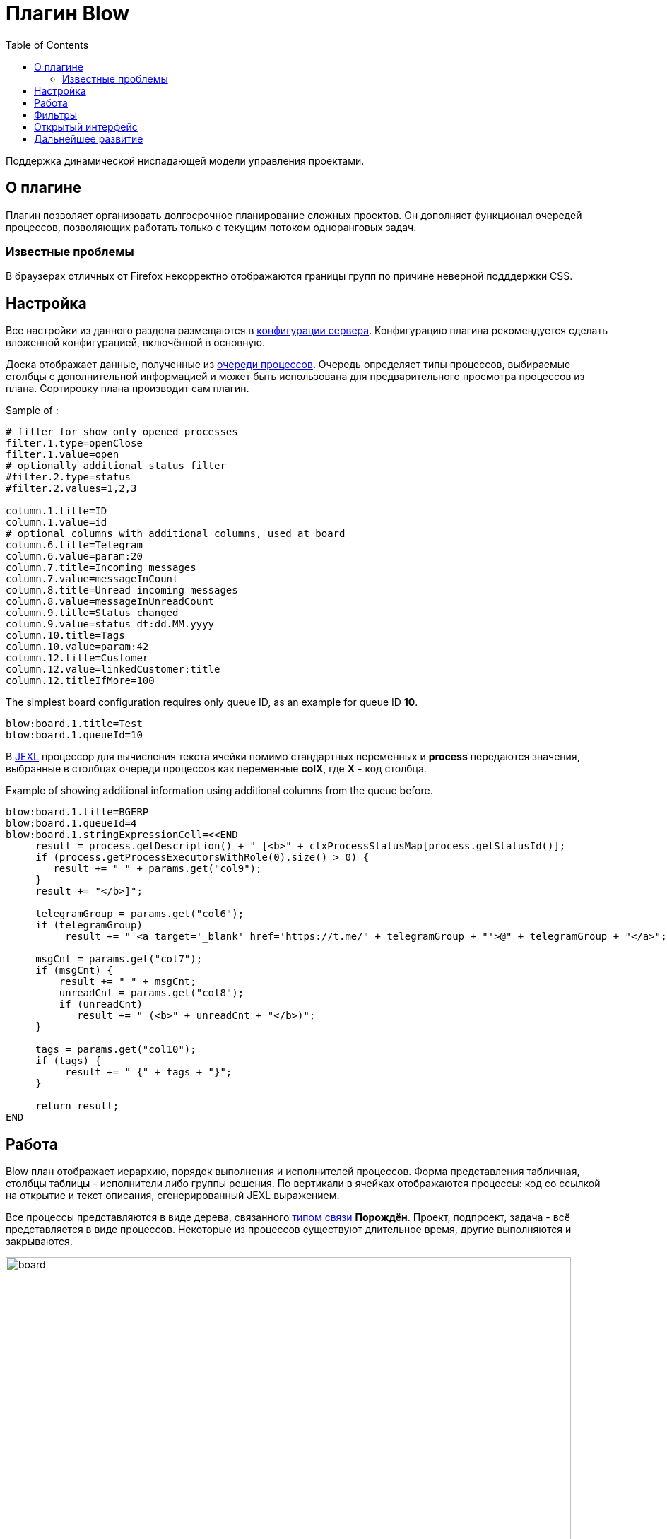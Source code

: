 =  Плагин Blow
:toc:

Поддержка динамической ниспадающей модели управления проектами.

== О плагине
Плагин позволяет организовать долгосрочное планирование сложных проектов.
Он дополняет функционал очередей процессов, позволяющих работать только с текущим потоком одноранговых задач.

=== Известные проблемы
В браузерах отличных от Firefox некорректно отображаются границы групп по причине неверной подддержки CSS. 
 
[[setup]]
== Настройка
Все настройки из данного раздела размещаются в <<../../kernel/setup.adoc#config, конфигурации сервера>>.
Конфигурацию плагина рекомендуется сделать вложенной конфигурацией, включённой в основную.

Доска отображает данные, полученные из <<../../kernel/process/queue.adoc#, очереди процессов>>.
Очередь определяет типы процессов, выбираемые столбцы с дополнительной информацией 
и может быть использована для предварительного просмотра процессов из плана.
Сортировку плана производит сам плагин.

Sample of :
[source]
----
# filter for show only opened processes 
filter.1.type=openClose
filter.1.value=open
# optionally additional status filter
#filter.2.type=status
#filter.2.values=1,2,3

column.1.title=ID
column.1.value=id
# optional columns with additional columns, used at board
column.6.title=Telegram
column.6.value=param:20
column.7.title=Incoming messages
column.7.value=messageInCount
column.8.title=Unread incoming messages
column.8.value=messageInUnreadCount
column.9.title=Status changed
column.9.value=status_dt:dd.MM.yyyy
column.10.title=Tags
column.10.value=param:42
column.12.title=Customer
column.12.value=linkedCustomer:title
column.12.titleIfMore=100
----

The simplest board configuration requires only queue ID, as an example for queue ID *10*.
[source]
----
blow:board.1.title=Test
blow:board.1.queueId=10
----

В <<../../kernel/extension.adoc#jexl, JEXL>> процессор для вычисления текста ячейки помимо стандартных переменных и *process* 
передаются значения, выбранные в столбцах очереди процессов как переменные *colX*, где *X* - код столбца.

Example of showing additional information using additional columns from the queue before.
[source]
----
blow:board.1.title=BGERP
blow:board.1.queueId=4
blow:board.1.stringExpressionCell=<<END
     result = process.getDescription() + " [<b>" + ctxProcessStatusMap[process.getStatusId()];
     if (process.getProcessExecutorsWithRole(0).size() > 0) {
        result += " " + params.get("col9");
     } 
     result += "</b>]";
     
     telegramGroup = params.get("col6");
     if (telegramGroup)
          result += " <a target='_blank' href='https://t.me/" + telegramGroup + "'>@" + telegramGroup + "</a>";
     
     msgCnt = params.get("col7");
     if (msgCnt) {
         result += " " + msgCnt;
         unreadCnt = params.get("col8");
         if (unreadCnt)
            result += " (<b>" + unreadCnt + "</b>)";
     }

     tags = params.get("col10");
     if (tags) {
          result += " {" + tags + "}";
     }
     
     return result;
END
----

[[using]]
== Работа
Blow план отображает иерархию, порядок выполнения и исполнителей процессов.
Форма представления табличная, столбцы таблицы - исполнители либо группы решения. 
По вертикали в ячейках отображаются процессы: код со ссылкой на открытие и текст описания, сгенерированный JEXL выражением.

Все процессы представляются в виде дерева, связанного <<../../kernel/process/index.adoc#linked-process, типом связи>> *Порождён*.
Проект, подпроект, задача - всё представляется в виде процессов. 
Некоторые из процессов существуют длительное время, другие выполняются и закрываются.

image::_res/board.png[width="800px"]

Выбираемые для плана процессы должны быть открытыми (пустая дата завершения).

Исполнители и группы решения выбираются только в <<../../kernel/process/index.adoc#executor, роли>> *0 Выполнение*. 
Процесс, не назначенный ни на кого, либо назначенный на более одного исполнителя отображается на всю ширину таблицы.
Такие процессы считаются *не назначенными*. Если в процессе есть хоть один дочерний не назначенный процесс 
- родительский процесс также считается не назначенным.

Процессы на каждом уровне сортируются следующим образом:
[square]
* назначенные процессы;
* процессы с дочерними процессами, сортировка обратно приоритету;
* не назначенные процессы, сортировка обратно приоритету.

Отображаются только два уровня иерархии: контейнеры и дочерние процессы.
Возможно создание нескольких планов на разных уровнях, множественные предки.
Например, у задачи может быть процессы-предки *Компонент* и *Проект* одновременно, отображаемые на разных планах для разработчиков и PSO.
Процессы разделяются по различным планам с помощью фильтров по типам, группам в очереди процессов а также с использованеим <<../../kernel/setup.adoc#user-isolation, изоляции>>.

Процессы-контейнеры выделяются полужирным шрифтом.
В нижней области таблицы отображается виртуальный родительский процесс *НЕ РАСПРЕДЕЛЁННЫЕ*.
Ячейки с процессами можно перетаскивать мышью, изменяя предка.
Для преобразования процесса в независимый в качестве предка использовать *НЕ РАСПРЕДЕЛЁННЫЕ*, либо вызвать <<rc-menu, контекстное меню>>.
 
При наведении мыши на процесс выделяется он сам и все его дочерние процессы.

[[rc-menu]]
Правым кликом мыши по диаграмме вызывается контекстное меню, позволяющее:
[square]
* создавать процесс, идентичный выбранному: c таким же типом и в том же контейнерном процессе;
* вырезать и вставлять процессы;
* отделять процессы из контейнерных в независимые.

Основная идея Blow диаграммы состоит в постепенном всплывании процессов наверх с распределением их среди исполнителей.
Контейнерные процессы агрегируют свойства дочерних: бюджеты, затраченное время.
Процессы создаются и структурируются по исполнителям внизу и поднимаются вверх для исполнения.

== Фильтры
Фильтры представляют из себя программируемые кнопки, отображаемые над таблицей плана.
Каждая кнопка отображает сгенерированный скриптом текст и при клике по ней включает либо выключает подсветку процессов, подпадающих под фильтр.

image::_res/filters.png[width="800px"]

Пример конфигурации фильтра по статусу *In progress [4]* для доски с кодом *1*:
[source]
----
blow:board.1.filter.1.color=green
blow:board.1.filter.1.stringExpression=<<END
     count = 0;
     for (item : items) {
          if (item.getProcess().getStatusId() =~ [4]) {
               count += 1;
               item.addFilterId(filter.getId());      
          }
     }
    return "In progress: <b>[" + count + "]</b>";
END
----

Пример вывода кнопки с общим количеством процессов для доски с кодом *1*:
[source]
----
blow:board.1.filter.1.color=#b2b02a
blow:board.1.filter.1.stringExpression=<<END
     return "Всего: <b>[" + items.size() + "]</b>";
END
----

== Открытый интерфейс
При добавлении в конфигурации плана параметра *openUrl* равным он станет доступным в <<../../kernel/interface.adoc#open, открытом интерфейсе>>
с адресом *../open/blow/<openUrl>*. Пример открытого link:http://crm.bitel.ru/open/blow/bgerp[плана] разработки BGERP.

== Дальнейшее развитие
[square]
* Отображение параметров: задач по исполнителям, оценочного и затраченного времени, бюджетов с суммированием по уровням.


